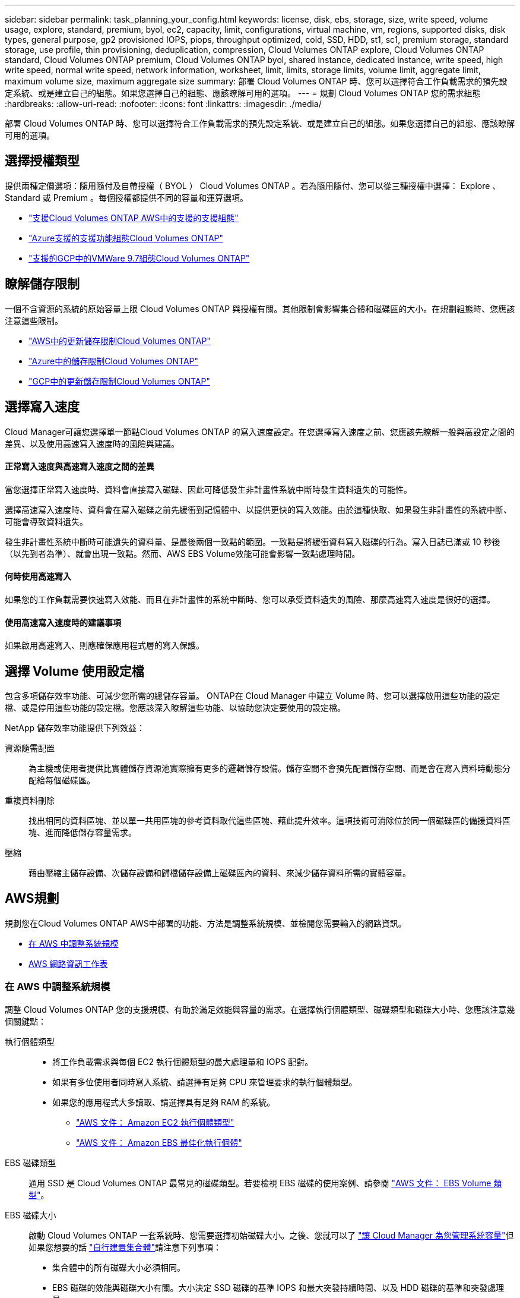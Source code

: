---
sidebar: sidebar 
permalink: task_planning_your_config.html 
keywords: license, disk, ebs, storage, size, write speed, volume usage, explore, standard, premium, byol, ec2, capacity, limit, configurations, virtual machine, vm, regions, supported disks, disk types, general purpose, gp2 provisioned IOPS, piops, throughput optimized, cold, SSD, HDD, st1, sc1, premium storage, standard storage, use profile, thin provisioning, deduplication, compression, Cloud Volumes ONTAP explore, Cloud Volumes ONTAP standard, Cloud Volumes ONTAP premium, Cloud Volumes ONTAP byol, shared instance, dedicated instance, write speed, high write speed, normal write speed, network information, worksheet, limit, limits, storage limits, volume limit, aggregate limit, maximum volume size, maximum aggregate size 
summary: 部署 Cloud Volumes ONTAP 時、您可以選擇符合工作負載需求的預先設定系統、或是建立自己的組態。如果您選擇自己的組態、應該瞭解可用的選項。 
---
= 規劃 Cloud Volumes ONTAP 您的需求組態
:hardbreaks:
:allow-uri-read: 
:nofooter: 
:icons: font
:linkattrs: 
:imagesdir: ./media/


[role="lead"]
部署 Cloud Volumes ONTAP 時、您可以選擇符合工作負載需求的預先設定系統、或是建立自己的組態。如果您選擇自己的組態、應該瞭解可用的選項。



== 選擇授權類型

提供兩種定價選項：隨用隨付及自帶授權（ BYOL ） Cloud Volumes ONTAP 。若為隨用隨付、您可以從三種授權中選擇： Explore 、 Standard 或 Premium 。每個授權都提供不同的容量和運算選項。

* https://docs.netapp.com/us-en/cloud-volumes-ontap/reference_configs_aws_97.html["支援Cloud Volumes ONTAP AWS中的支援的支援組態"^]
* https://docs.netapp.com/us-en/cloud-volumes-ontap/reference_configs_azure_97.html["Azure支援的支援功能組態Cloud Volumes ONTAP"^]
* https://docs.netapp.com/us-en/cloud-volumes-ontap/reference_configs_gcp_97.html["支援的GCP中的VMWare 9.7組態Cloud Volumes ONTAP"^]




== 瞭解儲存限制

一個不含資源的系統的原始容量上限 Cloud Volumes ONTAP 與授權有關。其他限制會影響集合體和磁碟區的大小。在規劃組態時、您應該注意這些限制。

* https://docs.netapp.com/us-en/cloud-volumes-ontap/reference_limits_aws_97.html["AWS中的更新儲存限制Cloud Volumes ONTAP"]
* https://docs.netapp.com/us-en/cloud-volumes-ontap/reference_limits_azure_97.html["Azure中的儲存限制Cloud Volumes ONTAP"]
* https://docs.netapp.com/us-en/cloud-volumes-ontap/reference_limits_gcp_97.html["GCP中的更新儲存限制Cloud Volumes ONTAP"]




== 選擇寫入速度

Cloud Manager可讓您選擇單一節點Cloud Volumes ONTAP 的寫入速度設定。在您選擇寫入速度之前、您應該先瞭解一般與高設定之間的差異、以及使用高速寫入速度時的風險與建議。



==== 正常寫入速度與高速寫入速度之間的差異

當您選擇正常寫入速度時、資料會直接寫入磁碟、因此可降低發生非計畫性系統中斷時發生資料遺失的可能性。

選擇高速寫入速度時、資料會在寫入磁碟之前先緩衝到記憶體中、以提供更快的寫入效能。由於這種快取、如果發生非計畫性的系統中斷、可能會導致資料遺失。

發生非計畫性系統中斷時可能遺失的資料量、是最後兩個一致點的範圍。一致點是將緩衝資料寫入磁碟的行為。寫入日誌已滿或 10 秒後（以先到者為準）、就會出現一致點。然而、AWS EBS Volume效能可能會影響一致點處理時間。



==== 何時使用高速寫入

如果您的工作負載需要快速寫入效能、而且在非計畫性的系統中斷時、您可以承受資料遺失的風險、那麼高速寫入速度是很好的選擇。



==== 使用高速寫入速度時的建議事項

如果啟用高速寫入、則應確保應用程式層的寫入保護。



== 選擇 Volume 使用設定檔

包含多項儲存效率功能、可減少您所需的總儲存容量。 ONTAP在 Cloud Manager 中建立 Volume 時、您可以選擇啟用這些功能的設定檔、或是停用這些功能的設定檔。您應該深入瞭解這些功能、以協助您決定要使用的設定檔。

NetApp 儲存效率功能提供下列效益：

資源隨需配置:: 為主機或使用者提供比實體儲存資源池實際擁有更多的邏輯儲存設備。儲存空間不會預先配置儲存空間、而是會在寫入資料時動態分配給每個磁碟區。
重複資料刪除:: 找出相同的資料區塊、並以單一共用區塊的參考資料取代這些區塊、藉此提升效率。這項技術可消除位於同一個磁碟區的備援資料區塊、進而降低儲存容量需求。
壓縮:: 藉由壓縮主儲存設備、次儲存設備和歸檔儲存設備上磁碟區內的資料、來減少儲存資料所需的實體容量。




== AWS規劃

規劃您在Cloud Volumes ONTAP AWS中部署的功能、方法是調整系統規模、並檢閱您需要輸入的網路資訊。

* <<在 AWS 中調整系統規模>>
* <<AWS 網路資訊工作表>>




=== 在 AWS 中調整系統規模

調整 Cloud Volumes ONTAP 您的支援規模、有助於滿足效能與容量的需求。在選擇執行個體類型、磁碟類型和磁碟大小時、您應該注意幾個關鍵點：

執行個體類型::
+
--
* 將工作負載需求與每個 EC2 執行個體類型的最大處理量和 IOPS 配對。
* 如果有多位使用者同時寫入系統、請選擇有足夠 CPU 來管理要求的執行個體類型。
* 如果您的應用程式大多讀取、請選擇具有足夠 RAM 的系統。
+
** https://aws.amazon.com/ec2/instance-types/["AWS 文件： Amazon EC2 執行個體類型"^]
** https://docs.aws.amazon.com/AWSEC2/latest/UserGuide/EBSOptimized.html["AWS 文件： Amazon EBS 最佳化執行個體"^]




--
EBS 磁碟類型:: 通用 SSD 是 Cloud Volumes ONTAP 最常見的磁碟類型。若要檢視 EBS 磁碟的使用案例、請參閱 http://docs.aws.amazon.com/AWSEC2/latest/UserGuide/EBSVolumeTypes.html["AWS 文件： EBS Volume 類型"^]。
EBS 磁碟大小:: 啟動 Cloud Volumes ONTAP 一套系統時、您需要選擇初始磁碟大小。之後、您就可以了 link:concept_storage_management.html["讓 Cloud Manager 為您管理系統容量"]但如果您想要的話 link:task_provisioning_storage.html#creating-aggregates["自行建置集合體"]請注意下列事項：
+
--
* 集合體中的所有磁碟大小必須相同。
* EBS 磁碟的效能與磁碟大小有關。大小決定 SSD 磁碟的基準 IOPS 和最大突發持續時間、以及 HDD 磁碟的基準和突發處理量。
* 最後、您應該選擇能提供所需 _ 持續效能 _ 的磁碟大小。
* 即使您選擇較大的磁碟（例如六個 4 TB 磁碟）、也可能無法取得所有 IOPS 、因為 EC2 執行個體可以達到其頻寬限制。
+
如需 EBS 磁碟效能的詳細資訊、請參閱 http://docs.aws.amazon.com/AWSEC2/latest/UserGuide/EBSVolumeTypes.html["AWS 文件： EBS Volume 類型"^]。



--


請觀看下列影片、以瞭解如何在 Cloud Volumes ONTAP AWS 中調整您的更新功能：

video::GELcXmOuYPw[youtube,width=848,height=480]


=== AWS 網路資訊工作表

在 Cloud Volumes ONTAP AWS 中啟動時、您需要指定 VPC 網路的詳細資料。您可以使用工作表向系統管理員收集資訊。



==== 網路資訊 Cloud Volumes ONTAP

[cols="30,70"]
|===
| AWS 資訊 | 您的價值 


| 區域 |  


| VPC |  


| 子網路 |  


| 安全性群組（如果使用您自己的） |  
|===


==== 多個 AZs 中 HA 配對的網路資訊

[cols="30,70"]
|===
| AWS 資訊 | 您的價值 


| 區域 |  


| VPC |  


| 安全性群組（如果使用您自己的） |  


| 節點 1 可用度區域 |  


| 節點 1 子網路 |  


| 節點 2 可用度區域 |  


| 節點 2 子網路 |  


| 中介可用度區域 |  


| 中介子網路 |  


| 中介器的金鑰配對 |  


| 叢集管理連接埠的浮動 IP 位址 |  


| 節點 1 上資料的浮動 IP 位址 |  


| 節點 2 上資料的浮動 IP 位址 |  


| 浮動 IP 位址的路由表 |  
|===


== Azure規劃

規劃您在Cloud Volumes ONTAP Azure中部署的功能、方法是調整系統規模、並檢閱您需要輸入的網路資訊。

* <<在 Azure 中調整系統規模>>
* <<Azure 網路資訊工作表>>




=== 在 Azure 中調整系統規模

調整 Cloud Volumes ONTAP 您的支援規模、有助於滿足效能與容量的需求。在選擇 VM 類型、磁碟類型和磁碟大小時、您應該注意幾個關鍵點：

虛擬機器類型:: 請查看中支援的虛擬機器類型 http://docs.netapp.com/cloud-volumes-ontap/us-en/index.html["發行說明 Cloud Volumes ONTAP"^] 然後檢閱每種受支援 VM 類型的詳細資料。請注意、每種 VM 類型都支援特定數量的資料磁碟。
+
--
* https://docs.microsoft.com/en-us/azure/virtual-machines/linux/sizes-general#dsv2-series["Azure 文件：通用虛擬機器大小"^]
* https://docs.microsoft.com/en-us/azure/virtual-machines/linux/sizes-memory#dsv2-series-11-15["Azure 文件：記憶體最佳化的虛擬機器大小"^]


--
Azure 磁碟類型:: 當您建立 Cloud Volumes ONTAP 用於實現效能不均的磁碟區時、您需要選擇 Cloud Volumes ONTAP 底層的雲端儲存設備、以利將其用作磁碟。
+
--
HA 系統使用優質網頁。同時、單一節點系統可使用兩種 Azure 託管磁碟：

* _Premium SSD 託管磁碟 _ 以更高的成本、為 I/O 密集的工作負載提供高效能。
* _ 標準 SSD 託管磁碟 _ 為需要低 IOPS 的工作負載提供一致的效能。
* 如果您不需要高 IOPS 、而且想要降低成本、那麼 _ 標準 HDD 託管磁碟 _ 是個不錯的選擇。
+
如需這些磁碟使用案例的其他詳細資料、請參閱 https://azure.microsoft.com/documentation/articles/storage-introduction/["Microsoft Azure說明文件：Microsoft Azure Storage簡介"^]。



--
Azure 磁碟大小:: 啟動 Cloud Volumes ONTAP 時、您必須選擇集合體的預設磁碟大小。Cloud Manager 會將此磁碟大小用於初始 Aggregate 、以及使用簡易資源配置選項時所建立的任何其他 Aggregate 。您可以建立使用不同於預設磁碟大小的 Aggregate link:task_provisioning_storage.html#creating-aggregates["使用進階配置選項"]。
+
--

TIP: 集合體中的所有磁碟大小必須相同。

在選擇磁碟大小時、您應該考量幾個因素。磁碟大小會影響您支付的儲存成本、您可以在集合體中建立的磁碟區大小、 Cloud Volumes ONTAP 可供使用的總容量、以及儲存效能。

Azure Premium Storage 的效能與磁碟大小有關。較大的磁碟可提供較高的 IOPS 和處理量。例如、選擇 1 TB 磁碟可提供比 500 GB 磁碟更好的效能、而且成本更高。

標準儲存設備的磁碟大小沒有效能差異。您應該根據所需的容量來選擇磁碟大小。

請參閱 Azure 、瞭解每個磁碟大小的 IOPS 與處理量：

* https://azure.microsoft.com/en-us/pricing/details/managed-disks/["Microsoft Azure ：託管磁碟定價"^]
* https://azure.microsoft.com/en-us/pricing/details/storage/page-blobs/["Microsoft Azure ：網頁 Blobs 定價"^]


--




=== Azure 網路資訊工作表

在 Cloud Volumes ONTAP Azure 中部署時、您需要指定虛擬網路的詳細資料。您可以使用工作表向系統管理員收集資訊。

[cols="30,70"]
|===
| Azure 資訊 | 您的價值 


| 區域 |  


| 虛擬網路（ vnet ） |  


| 子網路 |  


| 網路安全群組（如果使用您自己的） |  
|===


== GCP規劃

規劃您在Cloud Volumes ONTAP Google Cloud Platform中部署的功能、方法是調整系統規模、並檢閱您需要輸入的網路資訊。

* <<在 GCP 中調整系統規模>>
* <<GCP 網路資訊工作表>>




=== 在 GCP 中調整系統規模

調整 Cloud Volumes ONTAP 您的支援規模、有助於滿足效能與容量的需求。在選擇機器類型、磁碟類型和磁碟大小時、您應該注意幾個關鍵點：

機器類型:: 請查看中支援的機器類型 http://docs.netapp.com/cloud-volumes-ontap/us-en/index.html["發行說明 Cloud Volumes ONTAP"^] 然後檢視 Google 提供的每種受支援機器類型的詳細資料。將工作負載需求與機器類型的 vCPU 和記憶體數量配對。請注意、每個 CPU 核心都能提升網路效能。
+
--
如需詳細資料、請參閱下列內容：

* https://cloud.google.com/compute/docs/machine-types#n1_machine_types["Google Cloud 文件： N1 標準機器類型"^]
* https://cloud.google.com/docs/compare/data-centers/networking#performance["Google Cloud 文件：效能"^]


--
GCP 磁碟類型:: 當您建立 Cloud Volumes ONTAP 用於資料的 Volume 時、您需要選擇 Cloud Volumes ONTAP 基礎雲端儲存設備、以便將其用於磁碟。磁碟類型可以是 _ 分區 SSD 持續磁碟 _ 或 _ 分區標準持續磁碟 _ 。
+
--
SSD 持續式磁碟最適合需要高隨機 IOPS 的工作負載、而標準持續式磁碟則經濟實惠、可處理連續讀寫作業。如需詳細資料、請參閱 https://cloud.google.com/compute/docs/disks/#pdspecs["Google Cloud 文件：分區持續磁碟（標準和 SSD ）"^]。

--
GCP 磁碟大小:: 部署 Cloud Volumes ONTAP 一套系統時、您需要選擇初始磁碟大小。之後、您可以讓 Cloud Manager 為您管理系統容量、但如果您想自行建置集合體、請注意下列事項：
+
--
* 集合體中的所有磁碟大小必須相同。
* 判斷您需要的空間、同時考量效能。
* 持續性磁碟的效能會隨著磁碟大小和系統可用的 vCPU 數目而自動擴充。
+
如需詳細資料、請參閱下列內容：

+
** https://cloud.google.com/compute/docs/disks/#pdspecs["Google Cloud 文件：分區持續磁碟（標準和 SSD ）"^]
** https://cloud.google.com/compute/docs/disks/performance["Google Cloud 文件：最佳化持續磁碟和本機 SSD 效能"^]




--




=== GCP 網路資訊工作表

在 Cloud Volumes ONTAP GCP 中部署時、您需要指定虛擬網路的詳細資料。您可以使用工作表向系統管理員收集資訊。

[cols="30,70"]
|===
| GCP 資訊 | 您的價值 


| 區域 |  


| 區域 |  


| VPC 網路 |  


| 子網路 |  


| 防火牆原則（如果使用您自己的） |  
|===